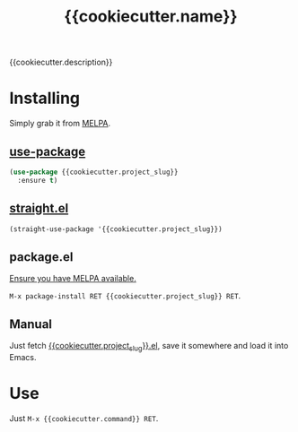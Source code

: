 #+TITLE: {{cookiecutter.name}}

[[https://melpa.org/#/{{cookiecutter.project_slug}}][file:https://melpa.org/packages/{{cookiecutter.project_slug}}-badge.svg]]
[[https://github.com/{{cookiecutter.username}}/{{cookiecutter.project_slug}}/actions?query=workflow%3ACI][file:https://github.com/{{cookiecutter.username}}/{{cookiecutter.project_slug}}/workflows/CI/badge.svg]]

{{cookiecutter.description}}

* Installing

Simply grab it from [[https://melpa.org/][MELPA]].

** [[https://github.com/jwiegley/use-package][use-package]]

#+begin_src emacs-lisp
(use-package {{cookiecutter.project_slug}}
  :ensure t)
#+end_src

** [[https://github.com/raxod502/straight.el][straight.el]]

#+begin_src emacs-lisp
(straight-use-package '{{cookiecutter.project_slug}})
#+end_src

** package.el

[[https://melpa.org/#/getting-started][Ensure you have MELPA available.]]

=M-x package-install RET {{cookiecutter.project_slug}} RET=.

** Manual

Just fetch [[file:{{cookiecutter.project_slug}}.el][{{cookiecutter.project_slug}}.el]], save it somewhere and load it into
Emacs.

* Use

Just =M-x {{cookiecutter.command}} RET=.
